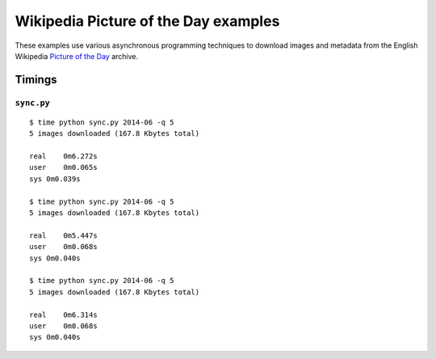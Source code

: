 =====================================
Wikipedia Picture of the Day examples
=====================================

These examples use various asynchronous programming techniques to download 
images and metadata from the English Wikipedia `Picture of the Day`_ archive.

.. _Picture of the Day: http://en.wikipedia.org/wiki/Wikipedia:Picture_of_the_day/Archive


--------
Timings
--------

``sync.py``
===========

::

    $ time python sync.py 2014-06 -q 5
    5 images downloaded (167.8 Kbytes total)

    real    0m6.272s
    user    0m0.065s
    sys 0m0.039s

    $ time python sync.py 2014-06 -q 5
    5 images downloaded (167.8 Kbytes total)

    real    0m5.447s
    user    0m0.068s
    sys 0m0.040s

    $ time python sync.py 2014-06 -q 5
    5 images downloaded (167.8 Kbytes total)

    real    0m6.314s
    user    0m0.068s
    sys 0m0.040s
